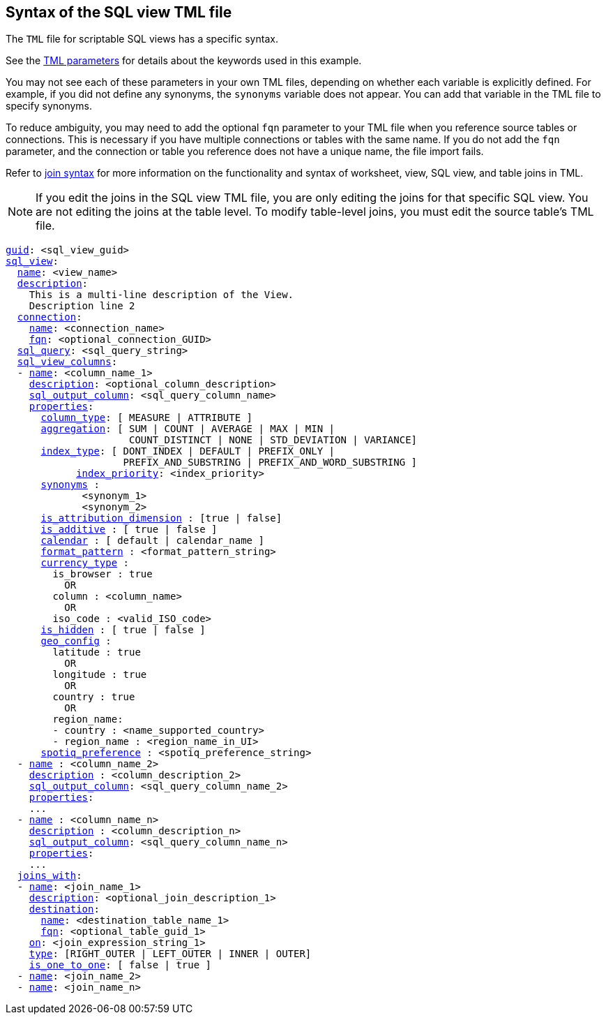 == Syntax of the SQL view TML file

The `TML` file for scriptable SQL views has a specific syntax.

See the xref:parameters[TML parameters] for details about the keywords used in this example.

You may not see each of these parameters in your own TML files, depending on whether each variable is explicitly defined.
For example, if you did not define any synonyms, the `synonyms` variable does not appear.
You can add that variable in the TML file to specify synonyms.

To reduce ambiguity, you may need to add the optional `fqn` parameter to your TML file when you reference source tables or connections. This is necessary if you have multiple connections or tables with the same name. If you do not add the `fqn` parameter, and the connection or table you reference does not have a unique name, the file import fails.

Refer to <<syntax-joins,join syntax>> for more information on the functionality and syntax of worksheet, view, SQL view, and table joins in TML.

NOTE: If you edit the joins in the SQL view TML file, you are only editing the joins for that specific SQL view. You are not editing the joins at the table level. To modify table-level joins, you must edit the source table's TML file.

[subs=+macros]
....
<<guid,guid>>: <sql_view_guid>
<<sql_view,sql_view>>:
  <<name,name>>: <view_name>
  <<description,description>>:
    This is a multi-line description of the View.
    Description line 2
  <<connection,connection>>:
    <<name,name>>: <connection_name>
    <<fqn,fqn>>: <optional_connection_GUID>
  <<sql_query,sql_query>>: <sql_query_string>
  <<sql_view_columns,sql_view_columns>>:
  - <<name,name>>: <column_name_1>
    <<description,description>>: <optional_column_description>
    <<sql_output_column,sql_output_column>>: <sql_query_column_name>
    <<properties,properties>>:
      <<column_type,column_type>>: [ MEASURE | ATTRIBUTE ]
      <<aggregation,aggregation>>: [ SUM | COUNT | AVERAGE | MAX | MIN |
                     COUNT_DISTINCT | NONE | STD_DEVIATION | VARIANCE]
      <<index_type,index_type>>: [ DONT_INDEX | DEFAULT | PREFIX_ONLY |
                    PREFIX_AND_SUBSTRING | PREFIX_AND_WORD_SUBSTRING ]
 	    <<index_priority,index_priority>>: <index_priority>
      <<synonyms,synonyms>> :
             <synonym_1>
             <synonym_2>
      <<is_attribution_dimension,is_attribution_dimension>> : [true | false]
      <<is_additive,is_additive>> : [ true | false ]
      <<calendar,calendar>> : [ default | calendar_name ]
      <<format_pattern,format_pattern>> : <format_pattern_string>
      <<currency_type,currency_type>> :
        is_browser : true
          OR
        column : <column_name>
          OR
        iso_code : <valid_ISO_code>
      <<is_hidden,is_hidden>> : [ true | false ]
      <<geo_config,geo_config>> :
        latitude : true
          OR
        longitude : true
          OR
        country : true
          OR
        region_name:
        - country : <name_supported_country>
        - region_name : <region_name_in_UI>
      <<spotiq_preference,spotiq_preference>> : <spotiq_preference_string>
  - <<name,name>> : <column_name_2>
    <<description,description>> : <column_description_2>
    <<sql_output_column,sql_output_column>>: <sql_query_column_name_2>
    <<properties,properties>>:
    ...
  - <<name,name>> : <column_name_n>
    <<description,description>> : <column_description_n>
    <<sql_output_column,sql_output_column>>: <sql_query_column_name_n>
    <<properties,properties>>:
    ...
  <<joins_with,joins_with>>:
  - <<name,name>>: <join_name_1>
    <<description,description>>: <optional_join_description_1>
    <<destination,destination>>:
      <<name,name>>: <destination_table_name_1>
      <<fqn,fqn>>: <optional_table_guid_1>
    <<on,on>>: <join_expression_string_1>
    <<type,type>>: [RIGHT_OUTER | LEFT_OUTER | INNER | OUTER]
    <<is_one_to_one,is_one_to_one>>: [ false | true ]
  - <<name,name>>: <join_name_2>
  - <<name,name>>: <join_name_n>
....

